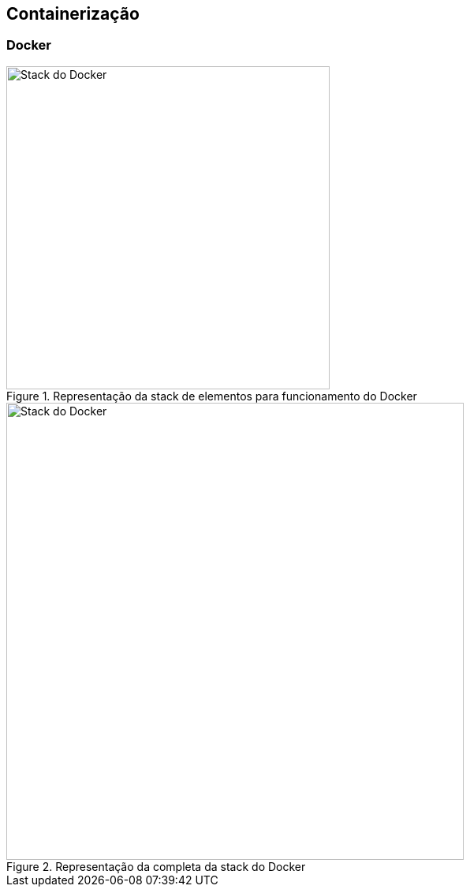 == Containerização

=== Docker

ifdef::backend-revealjs[=== !]
ifndef::backend-revealjs[.Representação da stack de elementos para funcionamento do Docker]
image::resources/image/docker-stack.png[Stack do Docker, 410, 410]

ifdef::backend-revealjs[=== !]
ifndef::backend-revealjs[.Representação da completa da stack do Docker]
image::resources/image/docker-full-stack.png[Stack do Docker, 580, 580]